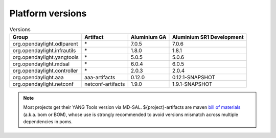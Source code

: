 .. _platform-versions:

Platform versions
=================

.. list-table:: Versions
   :widths: auto
   :header-rows: 1

   * - Group
     - Artifact
     - Aluminium GA
     - Aluminium SR1 Development

   * - org.opendaylight.odlparent
     - \*
     - 7.0.5
     - 7.0.6

   * - org.opendaylight.infrautils
     - \*
     - 1.8.0
     - 1.8.1

   * - org.opendaylight.yangtools
     - \*
     - 5.0.5
     - 5.0.6

   * - org.opendaylight.mdsal
     - \*
     - 6.0.4
     - 6.0.5

   * - org.opendaylight.controller
     - \*
     - 2.0.3
     - 2.0.4

   * - org.opendaylight.aaa
     - aaa-artifacts
     - 0.12.0
     - 0.12.1-SNAPSHOT

   * - org.opendaylight.netconf
     - netconf-artifacts
     - 1.9.0
     - 1.9.1-SNAPSHOT

.. note:: Most projects get their YANG Tools version via MD-SAL.
  ${project}-artifacts are maven `bill of materials <https://howtodoinjava.com/maven/maven-bom-bill-of-materials-dependency/>`__
  (a.k.a. bom or BOM), whose use is strongly recommended to avoid versions
  mismatch across multiple dependencies in poms.


